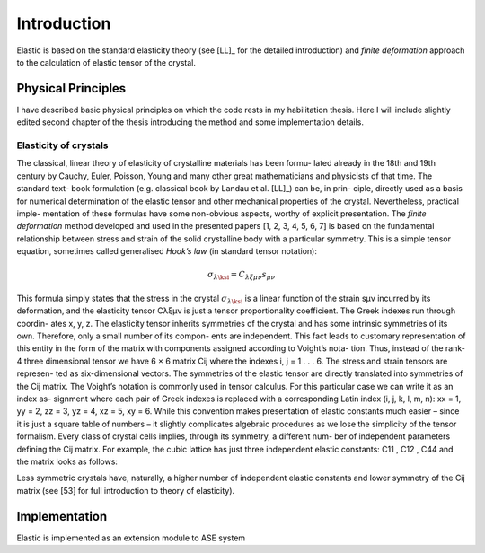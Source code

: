 Introduction
============

Elastic is based on the standard elasticity theory (see [LL]_ for the detailed
introduction) and *finite deformation* approach to the calculation of elastic 
tensor of the crystal.

Physical Principles
-------------------

I have described basic physical principles on which the code rests in my 
habilitation thesis. Here I will include slightly edited second chapter of the 
thesis introducing the method and some implementation details.

Elasticity of crystals
^^^^^^^^^^^^^^^^^^^^^^

The classical, linear theory of elasticity of crystalline materials has been formu-
lated already in the 18th and 19th century by Cauchy, Euler, Poisson, Young and
many other great mathematicians and physicists of that time. The standard text-
book formulation (e.g. classical book by Landau et al. [LL]_) can be, in prin-
ciple, directly used as a basis for numerical determination of the elastic tensor
and other mechanical properties of the crystal. Nevertheless, practical imple-
mentation of these formulas have some non-obvious aspects, worthy of explicit
presentation.
The *finite deformation* method developed and used in the presented papers [1,
2, 3, 4, 5, 6, 7] is based on the fundamental relationship between stress and strain
of the solid crystalline body with a particular symmetry. This is a simple tensor
equation, sometimes called generalised *Hook’s law* (in standard tensor notation):

.. math::
    \sigma_{\lambda\ksi} = C_{λξμν} s_{μν}

This formula simply states that the stress in the crystal :math:`\sigma_{\lambda\ksi}` is a linear function
of the strain sμν incurred by its deformation, and the elasticity tensor Cλξμν is
just a tensor proportionality coefficient. The Greek indexes run through coordin-
ates x, y, z. The elasticity tensor inherits symmetries of the crystal and has some
intrinsic symmetries of its own. Therefore, only a small number of its compon-
ents are independent. This fact leads to customary representation of this entity
in the form of the matrix with components assigned according to Voight’s nota-
tion. Thus, instead of the rank-4 three dimensional tensor we have 6 × 6 matrix
Cij where the indexes i, j = 1 . . . 6. The stress and strain tensors are represen-
ted as six-dimensional vectors. The symmetries of the elastic tensor are directly
translated into symmetries of the Cij matrix. The Voight’s notation is commonly
used in tensor calculus. For this particular case we can write it as an index as-
signment where each pair of Greek indexes is replaced with a corresponding
Latin index (i, j, k, l, m, n): xx = 1, yy = 2, zz = 3, yz = 4, xz = 5, xy = 6. While
this convention makes presentation of elastic constants much easier – since it is
just a square table of numbers – it slightly complicates algebraic procedures as
we lose the simplicity of the tensor formalism.
Every class of crystal cells implies, through its symmetry, a different num-
ber of independent parameters defining the Cij matrix. For example, the cubic
lattice has just three independent elastic constants: C11 , C12 , C44 and the matrix
looks as follows:


Less symmetric crystals have, naturally, a higher number of independent elastic
constants and lower symmetry of the Cij matrix (see [53] for full introduction to
theory of elasticity).



Implementation
--------------

Elastic is implemented as an extension module to ASE system


